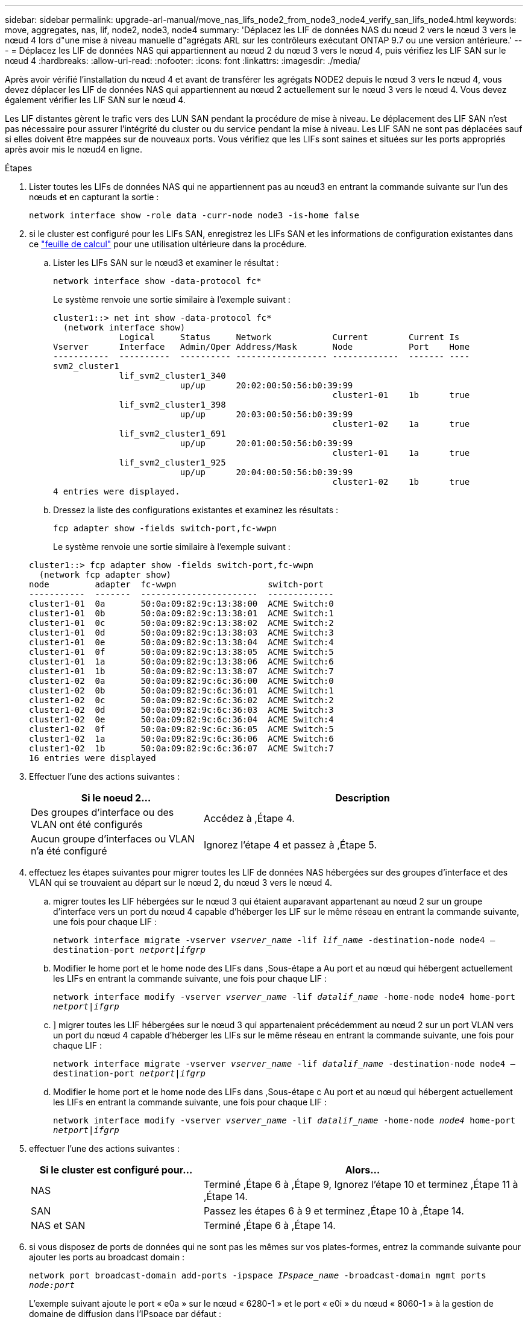 ---
sidebar: sidebar 
permalink: upgrade-arl-manual/move_nas_lifs_node2_from_node3_node4_verify_san_lifs_node4.html 
keywords: move, aggregates, nas, lif, node2, node3, node4 
summary: 'Déplacez les LIF de données NAS du nœud 2 vers le nœud 3 vers le nœud 4 lors d"une mise à niveau manuelle d"agrégats ARL sur les contrôleurs exécutant ONTAP 9.7 ou une version antérieure.' 
---
= Déplacez les LIF de données NAS qui appartiennent au nœud 2 du nœud 3 vers le nœud 4, puis vérifiez les LIF SAN sur le nœud 4
:hardbreaks:
:allow-uri-read: 
:nofooter: 
:icons: font
:linkattrs: 
:imagesdir: ./media/


[role="lead"]
Après avoir vérifié l'installation du nœud 4 et avant de transférer les agrégats NODE2 depuis le nœud 3 vers le nœud 4, vous devez déplacer les LIF de données NAS qui appartiennent au nœud 2 actuellement sur le nœud 3 vers le nœud 4. Vous devez également vérifier les LIF SAN sur le nœud 4.

Les LIF distantes gèrent le trafic vers des LUN SAN pendant la procédure de mise à niveau. Le déplacement des LIF SAN n'est pas nécessaire pour assurer l'intégrité du cluster ou du service pendant la mise à niveau. Les LIF SAN ne sont pas déplacées sauf si elles doivent être mappées sur de nouveaux ports. Vous vérifiez que les LIFs sont saines et situées sur les ports appropriés après avoir mis le nœud4 en ligne.

.Étapes
. Lister toutes les LIFs de données NAS qui ne appartiennent pas au nœud3 en entrant la commande suivante sur l'un des nœuds et en capturant la sortie :
+
`network interface show -role data -curr-node node3 -is-home false`

. [[Worksheet_step2_node2]]si le cluster est configuré pour les LIFs SAN, enregistrez les LIFs SAN et les informations de configuration existantes dans ce link:worksheet_information_before_moving_san_lifs_node4.html["feuille de calcul"] pour une utilisation ultérieure dans la procédure.
+
.. Lister les LIFs SAN sur le nœud3 et examiner le résultat :
+
`network interface show -data-protocol fc*`

+
Le système renvoie une sortie similaire à l'exemple suivant :

+
[listing]
----
cluster1::> net int show -data-protocol fc*
  (network interface show)
             Logical     Status     Network            Current        Current Is
Vserver      Interface   Admin/Oper Address/Mask       Node           Port    Home
-----------  ----------  ---------- ------------------ -------------  ------- ----
svm2_cluster1
             lif_svm2_cluster1_340
                         up/up      20:02:00:50:56:b0:39:99
                                                       cluster1-01    1b      true
             lif_svm2_cluster1_398
                         up/up      20:03:00:50:56:b0:39:99
                                                       cluster1-02    1a      true
             lif_svm2_cluster1_691
                         up/up      20:01:00:50:56:b0:39:99
                                                       cluster1-01    1a      true
             lif_svm2_cluster1_925
                         up/up      20:04:00:50:56:b0:39:99
                                                       cluster1-02    1b      true
4 entries were displayed.
----
.. Dressez la liste des configurations existantes et examinez les résultats :
+
`fcp adapter show -fields switch-port,fc-wwpn`

+
Le système renvoie une sortie similaire à l'exemple suivant :

+
[listing]
----
cluster1::> fcp adapter show -fields switch-port,fc-wwpn
  (network fcp adapter show)
node         adapter  fc-wwpn                  switch-port
-----------  -------  -----------------------  -------------
cluster1-01  0a       50:0a:09:82:9c:13:38:00  ACME Switch:0
cluster1-01  0b       50:0a:09:82:9c:13:38:01  ACME Switch:1
cluster1-01  0c       50:0a:09:82:9c:13:38:02  ACME Switch:2
cluster1-01  0d       50:0a:09:82:9c:13:38:03  ACME Switch:3
cluster1-01  0e       50:0a:09:82:9c:13:38:04  ACME Switch:4
cluster1-01  0f       50:0a:09:82:9c:13:38:05  ACME Switch:5
cluster1-01  1a       50:0a:09:82:9c:13:38:06  ACME Switch:6
cluster1-01  1b       50:0a:09:82:9c:13:38:07  ACME Switch:7
cluster1-02  0a       50:0a:09:82:9c:6c:36:00  ACME Switch:0
cluster1-02  0b       50:0a:09:82:9c:6c:36:01  ACME Switch:1
cluster1-02  0c       50:0a:09:82:9c:6c:36:02  ACME Switch:2
cluster1-02  0d       50:0a:09:82:9c:6c:36:03  ACME Switch:3
cluster1-02  0e       50:0a:09:82:9c:6c:36:04  ACME Switch:4
cluster1-02  0f       50:0a:09:82:9c:6c:36:05  ACME Switch:5
cluster1-02  1a       50:0a:09:82:9c:6c:36:06  ACME Switch:6
cluster1-02  1b       50:0a:09:82:9c:6c:36:07  ACME Switch:7
16 entries were displayed
----


. Effectuer l'une des actions suivantes :
+
[cols="35,65"]
|===
| Si le noeud 2... | Description 


| Des groupes d'interface ou des VLAN ont été configurés | Accédez à ,Étape 4. 


| Aucun groupe d'interfaces ou VLAN n'a été configuré | Ignorez l'étape 4 et passez à ,Étape 5. 
|===
. [[man_lif_revérification_4_Step3]]effectuez les étapes suivantes pour migrer toutes les LIF de données NAS hébergées sur des groupes d'interface et des VLAN qui se trouvaient au départ sur le nœud 2, du nœud 3 vers le nœud 4.
+
.. [[man_lif_verify_4_sub-pa]]migrer toutes les LIF hébergées sur le nœud 3 qui étaient auparavant appartenant au nœud 2 sur un groupe d'interface vers un port du nœud 4 capable d'héberger les LIF sur le même réseau en entrant la commande suivante, une fois pour chaque LIF :
+
`network interface migrate -vserver _vserver_name_ -lif _lif_name_ -destination-node node4 –destination-port _netport|ifgrp_`

.. Modifier le home port et le home node des LIFs dans ,Sous-étape a Au port et au nœud qui hébergent actuellement les LIFs en entrant la commande suivante, une fois pour chaque LIF :
+
`network interface modify -vserver _vserver_name_ -lif _datalif_name_ -home-node node4 home-port _netport|ifgrp_`

.. [[man_lif_verify_4_sub-epc]]] migrer toutes les LIF hébergées sur le nœud 3 qui appartenaient précédemment au nœud 2 sur un port VLAN vers un port du nœud 4 capable d'héberger les LIFs sur le même réseau en entrant la commande suivante, une fois pour chaque LIF :
+
`network interface migrate -vserver _vserver_name_ -lif _datalif_name_ -destination-node node4 –destination-port _netport|ifgrp_`

.. Modifier le home port et le home node des LIFs dans ,Sous-étape c Au port et au nœud qui hébergent actuellement les LIFs en entrant la commande suivante, une fois pour chaque LIF :
+
`network interface modify -vserver _vserver_name_ -lif _datalif_name_ -home-node _node4_ home-port _netport|ifgrp_`



. [[man_lif_verify_4_Step4]]effectuer l'une des actions suivantes :
+
[cols="35,65"]
|===
| Si le cluster est configuré pour... | Alors... 


| NAS | Terminé ,Étape 6 à ,Étape 9, Ignorez l'étape 10 et terminez ,Étape 11 à ,Étape 14. 


| SAN | Passez les étapes 6 à 9 et terminez ,Étape 10 à ,Étape 14. 


| NAS et SAN | Terminé ,Étape 6 à ,Étape 14. 
|===
. [[man_lif_verify_4_Step5]]si vous disposez de ports de données qui ne sont pas les mêmes sur vos plates-formes, entrez la commande suivante pour ajouter les ports au broadcast domain :
+
`network port broadcast-domain add-ports -ipspace _IPspace_name_ -broadcast-domain mgmt ports _node:port_`

+
L'exemple suivant ajoute le port « e0a » sur le nœud « 6280-1 » et le port « e0i » du nœud « 8060-1 » à la gestion de domaine de diffusion dans l'IPspace par défaut :

+
[listing]
----
cluster::> network port broadcast-domain add-ports -ipspace Default  -broadcast-domain mgmt -ports 6280-1:e0a, 8060-1:e0i
----
. Migrer chaque LIF de données NAS vers le nœud 4 en saisissant la commande suivante, une fois pour chaque LIF :
+
`network interface migrate -vserver _vserver-name_ -lif _datalif-name_ -destination-node _node4_ -destination-port _netport|ifgrp_ -home-node _node4_`

. Assurez-vous que la migration des données est persistante :
+
`network interface modify -vserver _vserver_name_ -lif _datalif_name_ -home-port _netport|ifgrp_`

. [[man_lif_verify_4_Step8]]Vérifiez l'état de tous les liens comme `up` en entrant la commande suivante pour lister tous les ports réseau et examiner sa sortie :
+
`network port show`

+
L'exemple suivant montre la sortie du `network port show` Commande avec quelques LIF hausse ou baisse :

+
[listing]
----
cluster::> network port show
                                                             Speed (Mbps)
Node   Port      IPspace      Broadcast Domain Link   MTU    Admin/Oper
------ --------- ------------ ---------------- ----- ------- -----------
node3
       a0a       Default      -                up       1500  auto/1000
       e0M       Default      172.17.178.19/24 up       1500  auto/100
       e0a       Default      -                up       1500  auto/1000
       e0a-1     Default      172.17.178.19/24 up       1500  auto/1000
       e0b       Default      -                up       1500  auto/1000
       e1a       Cluster      Cluster          up       9000  auto/10000
       e1b       Cluster      Cluster          up       9000  auto/10000
node4
       e0M       Default      172.17.178.19/24 up       1500  auto/100
       e0a       Default      172.17.178.19/24 up       1500  auto/1000
       e0b       Default      -                up       1500  auto/1000
       e1a       Cluster      Cluster          up       9000  auto/10000
       e1b       Cluster      Cluster          up       9000  auto/10000
12 entries were displayed.
----
. [[man_lif_verify_4_Step9]]si la sortie de l' `network port show` commande affiche les ports réseau qui ne sont pas disponibles dans le nouveau nœud et qui sont présents dans les anciens nœuds. pour ce faire, supprimez les anciens ports réseau en effectuant les sous-étapes suivantes :
+
.. Entrez le niveau de privilège avancé en entrant la commande suivante :
+
`set -privilege advanced`

.. Entrez la commande suivante, une fois pour chaque ancien port réseau :
+
`network port delete -node _node_name_ -port _port_name_`

.. Revenir au niveau admin en entrant la commande suivante :
+
`set -privilege admin`



. [[man_lif_verify_4_Step10]]Confirmez que les LIFs SAN se trouvent sur les ports corrects sur le nœud 4 en effectuant les sous-étapes suivantes :
+
.. Entrez la commande suivante et examinez son résultat :
+
`network interface show -data-protocol iscsi|fcp -home-node node4`

+
Le système renvoie une sortie similaire à l'exemple suivant :

+
[listing]
----
cluster::> network interface show -data-protocol iscsi|fcp -home-node node4
            Logical    Status     Network            Current       Current Is
Vserver     Interface  Admin/Oper Address/Mask       Node          Port    Home
----------- ---------- ---------- ------------------ ------------- ------- ----
vs0
            a0a          up/down  10.63.0.53/24      node4         a0a     true
            data1        up/up    10.63.0.50/18      node4         e0c     true
            rads1        up/up    10.63.0.51/18      node4         e1a     true
            rads2        up/down  10.63.0.52/24      node4         e1b     true
vs1
            lif1         up/up    172.17.176.120/24  node4         e0c     true
            lif2         up/up    172.17.176.121/24  node4
----
.. Vérifiez que le nouveau `adapter` et `switch-port` les configurations sont correctes en comparant la sortie du `fcp adapter show` commande avec les nouvelles informations de configuration que vous avez enregistrées dans la fiche technique du ,Étape 2.
+
Lister les nouvelles configurations LIF SAN sur le nœud4 :

+
`fcp adapter show -fields switch-port,fc-wwpn`

+
Le système renvoie une sortie similaire à l'exemple suivant :

+
[listing]
----
cluster1::> fcp adapter show -fields switch-port,fc-wwpn
  (network fcp adapter show)
node         adapter  fc-wwpn                  switch-port
-----------  -------  -----------------------  -------------
cluster1-01  0a       50:0a:09:82:9c:13:38:00  ACME Switch:0
cluster1-01  0b       50:0a:09:82:9c:13:38:01  ACME Switch:1
cluster1-01  0c       50:0a:09:82:9c:13:38:02  ACME Switch:2
cluster1-01  0d       50:0a:09:82:9c:13:38:03  ACME Switch:3
cluster1-01  0e       50:0a:09:82:9c:13:38:04  ACME Switch:4
cluster1-01  0f       50:0a:09:82:9c:13:38:05  ACME Switch:5
cluster1-01  1a       50:0a:09:82:9c:13:38:06  ACME Switch:6
cluster1-01  1b       50:0a:09:82:9c:13:38:07  ACME Switch:7
cluster1-02  0a       50:0a:09:82:9c:6c:36:00  ACME Switch:0
cluster1-02  0b       50:0a:09:82:9c:6c:36:01  ACME Switch:1
cluster1-02  0c       50:0a:09:82:9c:6c:36:02  ACME Switch:2
cluster1-02  0d       50:0a:09:82:9c:6c:36:03  ACME Switch:3
cluster1-02  0e       50:0a:09:82:9c:6c:36:04  ACME Switch:4
cluster1-02  0f       50:0a:09:82:9c:6c:36:05  ACME Switch:5
cluster1-02  1a       50:0a:09:82:9c:6c:36:06  ACME Switch:6
cluster1-02  1b       50:0a:09:82:9c:6c:36:07  ACME Switch:7
16 entries were displayed
----
+

NOTE: Si une LIF SAN dans la nouvelle configuration ne se trouve pas sur un adaptateur toujours connecté à la même configuration `switch-port`, cela peut provoquer une panne du système lorsque vous redémarrez le nœud.

.. Si le nœud4 possède des LIFs SAN ou des groupes de LIFs SAN qui se trouvent sur un port n'existant pas sur le nœud2, déplacez-les vers un port approprié du nœud4 en entrant l'une des commandes suivantes :
+
... Définir le statut LIF sur « down » :
+
`network interface modify -vserver _vserver_name_ -lif _lif_name_ -status-admin down`

... Supprimer le LIF du port set :
+
`portset remove -vserver _vserver_name_ -portset _portset_name_ -port-name _port_name_`

... Entrez l'une des commandes suivantes :
+
**** Déplacement d'un seul LIF :
+
`network interface modify -lif _lif_name_ -home-port _new_home_port_`

**** Déplacer toutes les LIF sur un port unique inexistant ou incorrect vers un nouveau port :
+
`network interface modify {-home-port _port_on_node2_ -home-node _node2_ -role data} -home-port _new_home_port_on_node4_`

**** Reajoutez les LIFs au port set :
+
`portset add -vserver _vserver_name_ -portset _portset_name_ -port-name _port_name_`







+

NOTE: Vous devez déplacer les LIFs SAN sur un port dont la vitesse de liaison est identique à celle du port d'origine.

. Modifiez le statut de toutes les LIFs à `up` Pour que les LIFs acceptent et envoient le trafic sur le nœud en entrant la commande suivante :
+
`network interface modify -vserver _vserver_name_ -home-port _port_name_ -home-node _node4_ lif _lif_name_ -status-admin up`

. Vérifier que toutes les LIFs SAN ont été déplacées vers les ports appropriés et que celles-ci sont à l'état `up` en saisissant la commande suivante sur l'un ou l'autre des nœuds et en examinant la sortie :
+
`network interface show -home-node _node4_ -role data`

. [[man_lif_verify_4_Step13]]si l'une des LIFs est hors service, définissez le statut administratif des LIFs sur `up` En saisissant la commande suivante, une fois pour chaque LIF :
+
`network interface modify -vserver _vserver_name_ -lif _lif_name_ -status-admin up`



